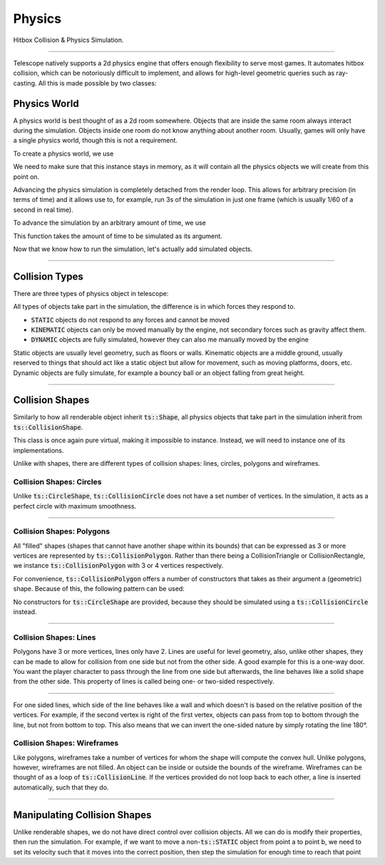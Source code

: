 Physics
=======

Hitbox Collision & Physics Simulation.

----------------------------------------

Telescope natively supports a 2d physics engine that offers enough flexibility to serve most
games. It automates hitbox collision, which can be notoriously difficult to implement, and
allows for high-level geometric queries such as ray-casting. All this is made possible by two classes:

.. doxygenclass:: ts::PhysicsWorld
.. doxygenclass:: ts::CollisionHandler

Physics World
^^^^^^^^^^^^^

A physics world is best thought of as a 2d room somewhere. Objects that are inside the same room
always interact during the simulation. Objects inside one room do not know anything about another
room. Usually, games will only have a single physics world, though this is not a requirement.

To create a physics world, we use

.. doxygenfunction:: ts::PhysicsWorld::PhysicsWorld

We need to make sure that this instance stays in memory, as it will contain all the physics objects we will create
from this point on.

Advancing the physics simulation is completely detached from the render loop. This allows for arbitrary precision
(in terms of time) and it allows use to, for example, run 3s of the simulation in just one frame (which is usually 1/60
of a second in real time).

To advance the simulation by an arbitrary amount of time, we use

.. doxygenfunction:: ts::PhysicsWorld::step

This function takes the amount of time to be simulated as its argument.

Now that we know how to run the simulation, let's actually add simulated objects.

----------------------------------

Collision Types
^^^^^^^^^^^^^^^

There are three types of physics object in telescope:

.. doxygenenum:: ts::CollisionType


All types of objects take part in the simulation, the difference is in which forces they respond to.

+ :code:`STATIC` objects do not respond to any forces and cannot be moved
+ :code:`KINEMATIC` objects can only be moved manually by the engine, not secondary forces such as gravity affect them.
+ :code:`DYNAMIC` objects are fully simulated, however they can also me manually moved by the engine

Static objects are usually level geometry, such as floors or walls. Kinematic objects are a middle ground, usually
reserved to things that should act like a static object but allow for movement, such as moving platforms, doors, etc.
Dynamic objects are fully simulate, for example a bouncy ball or an object falling from great height.

------------------------------------

Collision Shapes
^^^^^^^^^^^^^^^^

Similarly to how all renderable object inherit :code:`ts::Shape`, all physics objects that take part in the simulation
inherit from :code:`ts::CollisionShape`.

.. doxygenclass:: ts::CollisionShape

This class is once again pure virtual, making it impossible to instance. Instead, we will need to instance one of its
implementations.

Unlike with shapes, there are different types of collision shapes: lines, circles, polygons and wireframes.


Collision Shapes: Circles
*************************

Unlike :code:`ts::CircleShape`, :code:`ts::CollisionCircle` does not have a set number of vertices. In the simulation,
it acts as a perfect circle with maximum smoothness.

.. doxygenclass:: ts::CollisionCircle
    :members:

------------------------------------

Collision Shapes: Polygons
**************************

All "filled" shapes (shapes that cannot have another shape within its bounds) that can be expressed as 3 or more vertices
are represented by :code:`ts::CollisionPolygon`. Rather than there being a CollisionTriangle or CollisionRectangle,
we instance :code:`ts::CollisionPolygon` with 3 or 4 vertices respectively.

For convenience, :code:`ts::CollisionPolygon` offers a number of constructors that takes as their argument a (geometric)
shape. Because of this, the following pattern can be used:

.. code-block:: cpp
    :caption: Creating a Rectangle Shape with an equally sized Hitbox

    auto shape = ts::RectangleShape(Vector2f(50, 50), Vector2f(300, 300));
    auto hitbox = ts::CollisionPolygon(shape);

    // hitbox now has the same position, shape and size of `shape`

No constructors for :code:`ts::CircleShape` are provided, because they should be simulated using a :code:`ts::CollisionCircle`
instead.

.. doxygenclass:: ts::CollisionPolygon
    :members:

------------------------------------

Collision Shapes: Lines
***********************

Polygons have 3 or more vertices, lines only have 2. Lines are useful for level geometry, also, unlike other shapes,
they can be made to allow for collision from one side but not from the other side. A good example for this is a one-way
door. You want the player character to pass through the line from one side but afterwards, the line behaves like
a solid shape from the other side. This property of lines is called being one- or two-sided respectively.

.. doxygenclass:: ts::CollisionLine
    :member:

------------------------------------

For one sided lines, which side of the line behaves like a wall and which doesn't is based on the relative position of
the vertices. For example, if the second vertex is right of the first vertex, objects can pass from top to bottom
through the line, but not from bottom to top. This also means that we can invert the one-sided nature by simply rotating
the line 180°.

Collision Shapes: Wireframes
****************************

Like polygons, wireframes take a number of vertices for whom the shape will compute the convex hull. Unlike polygons,
however, wireframes are not filled. An object can be inside or outside the bounds of the wireframe.
Wireframes can be thought of as a loop of :code:`ts::CollisionLine`. If the vertices provided do not loop back to
each other, a line is inserted automatically, such that they do.

.. doxygenclass:: ts::Wireframe
    :members:

------------------------------------

Manipulating Collision Shapes
^^^^^^^^^^^^^^^^^^^^^^^^^^^^^

Unlike renderable shapes, we do not have direct control over collision objects. All we can do is
modify their properties, then run the simulation. For example, if we want to move a non-:code:`ts::STATIC` object from
point a to point b, we need to set its velocity such that it moves into the correct position, then step the
simulation for enough time to reach that point


